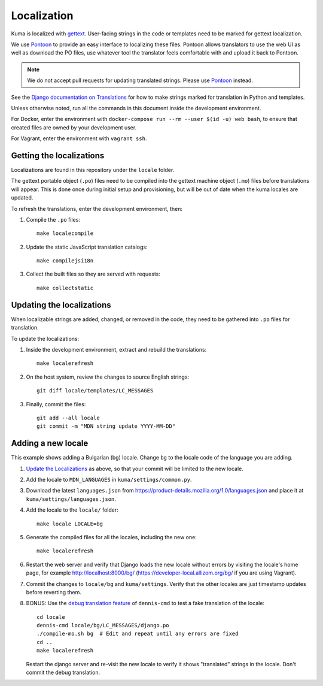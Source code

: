 ============
Localization
============

Kuma is localized with `gettext <http://www.gnu.org/software/gettext/>`_.
User-facing strings in the code or templates need to be marked for gettext
localization.

We use `Pontoon`_ to provide an easy interface to localizing these files.
Pontoon allows translators to use the web UI as well as download the PO files,
use whatever tool the translator feels comfortable with and upload it back to
Pontoon.

.. Note::

   We do not accept pull requests for updating translated strings. Please
   use `Pontoon`_ instead.


See the `Django documentation on Translations`_ for how to make strings
marked for translation in Python and templates.

Unless otherwise noted, run all the commands in this document inside the
development environment.

For Docker, enter the environment with
``docker-compose run --rm --user $(id -u) web bash``, to ensure that created
files are owned by your development user.

For Vagrant, enter the environment with ``vagrant ssh``.

.. _Pontoon: https://pontoon.mozilla.org/projects/mdn/
.. _Django documentation on Translations: https://docs.djangoproject.com/en/dev/topics/i18n/translation/

Getting the localizations
=========================
Localizations are found in this repository under the ``locale`` folder.

The gettext portable object (``.po``) files need to be compiled into the
gettext machine object (``.mo``) files before translations will appear. This
is done once during initial setup and provisioning, but will be out of date
when the kuma locales are updated.

To refresh the translations, enter the development environment, then:

#. Compile the ``.po`` files::

    make localecompile

#. Update the static JavaScript translation catalogs::

    make compilejsi18n

#. Collect the built files so they are served with requests::

    make collectstatic

.. _Update the Localizations:

Updating the localizations
==========================
When localizable strings are added, changed, or removed in the code, they need
to be gathered into ``.po`` files for translation.

To update the localizations:

#. Inside the development environment, extract and rebuild the translations::

    make localerefresh

#. On the host system, review the changes to source English strings::

    git diff locale/templates/LC_MESSAGES

#. Finally, commit the files::

    git add --all locale
    git commit -m "MDN string update YYYY-MM-DD"

Adding a new locale
===================
This example shows adding a Bulgarian (bg) locale. Change ``bg`` to the locale
code of the language you are adding.

#. `Update the Localizations`_ as above, so that your commit will be limited to
   the new locale.

#. Add the locale to ``MDN_LANGUAGES`` in ``kuma/settings/common.py``.

#. Download the latest ``languages.json`` from
   https://product-details.mozilla.org/1.0/languages.json
   and place it at ``kuma/settings/languages.json``.

#. Add the locale to the ``locale/`` folder::

    make locale LOCALE=bg

#. Generate the compiled files for all the locales, including the new one::

    make localerefresh

#. Restart the web server and verify that Django loads the new locale without
   errors by visiting the locale's home page, for example
   http://localhost:8000/bg/ (https://developer-local.allizom.org/bg/
   if you are using Vagrant).

#. Commit the changes to ``locale/bg`` and ``kuma/settings``.
   Verify that the other locales are just timestamp updates before reverting
   them.

#. BONUS: Use the  `debug translation feature`_ of ``dennis-cmd`` to test a
   fake translation of the locale::

        cd locale
        dennis-cmd locale/bg/LC_MESSAGES/django.po
        ./compile-mo.sh bg  # Edit and repeat until any errors are fixed
        cd ..
        make localerefresh

   Restart the django server and re-visit the new locale to verify it shows
   "translated" strings in the locale.  Don't commit the debug translation.

.. _our Travis install script: https://github.com/mozilla/kuma/blob/master/scripts/travis-install
.. _debug translation feature: http://dennis.readthedocs.io/en/latest/translating.html
